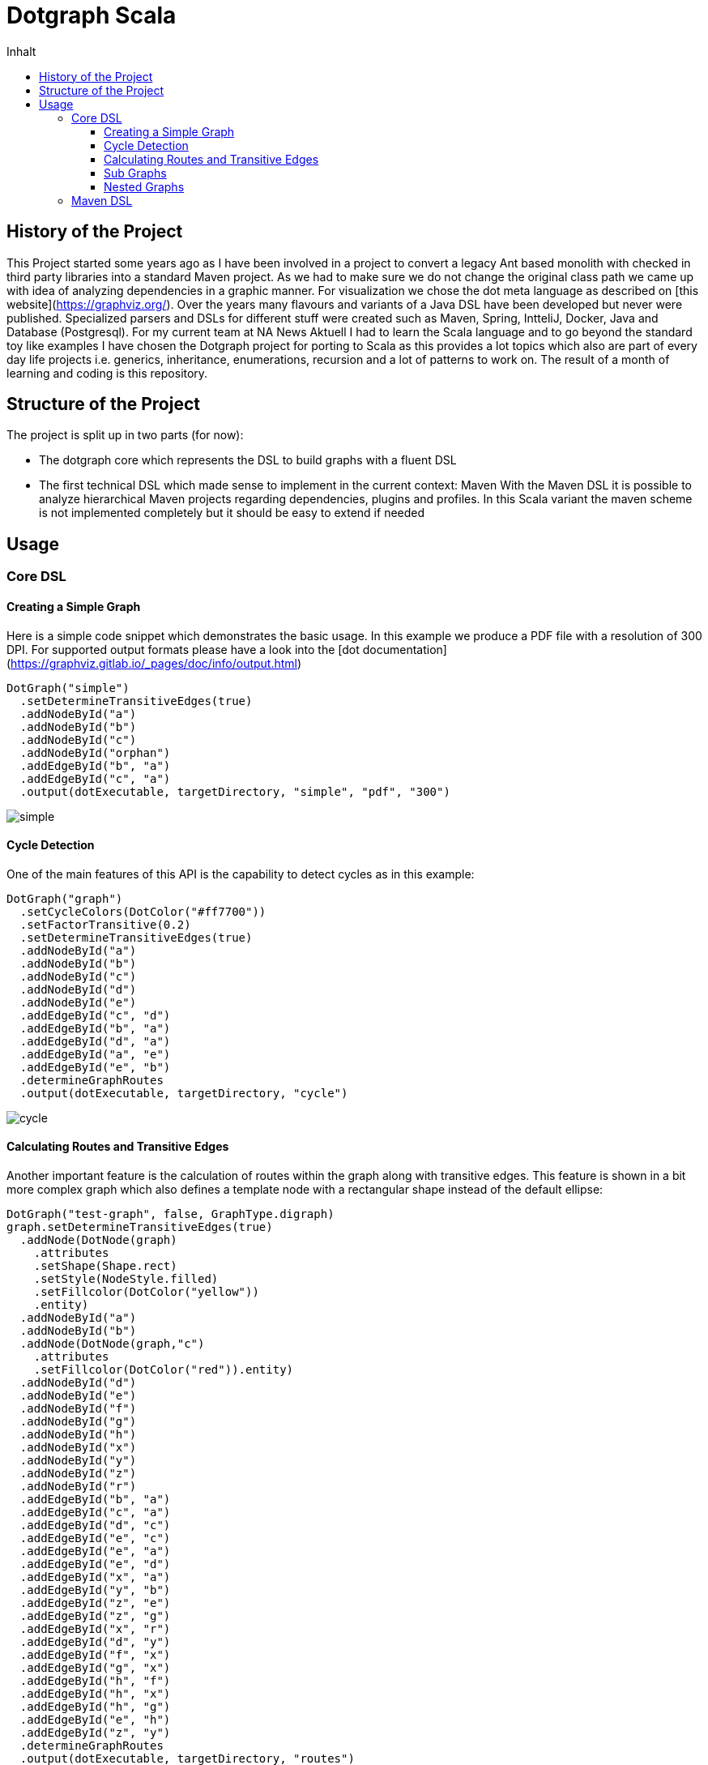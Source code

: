 = Dotgraph Scala
:doctype: book
:description: Projekt Dokumentation für den Mediaboss
:keywords: Inbound, APA, EQS, PRN, Media-Boss
:icons: font
:toc:
:toc-title: Inhalt
:toclevels: 10
:graphvizdot: /usr/local/bin/dot


== History of the Project
This Project started some years ago as I have been involved in a project to convert a legacy Ant based monolith with checked in
third party libraries into a standard Maven project. As we had to make sure we do not change the original class path
we came up with idea of analyzing dependencies in a graphic manner.
For visualization we chose the dot meta language as described on [this website](https://graphviz.org/).
Over the years many flavours and variants of a Java DSL have been developed but never were published.
Specialized parsers and DSLs for different stuff were created such as Maven, Spring, IntteliJ, Docker, Java and Database (Postgresql).
For my current team at NA News Aktuell I had to learn the Scala language and to go beyond the standard toy like examples I have chosen the
Dotgraph project for porting to Scala as this provides a lot topics which also are part of every day life projects i.e.
generics, inheritance, enumerations, recursion and a lot of patterns to work on.
The result of a month of learning and coding is this repository.

== Structure of the Project
The project is split up in two parts (for now):

- The dotgraph core which represents the DSL to build graphs with a fluent DSL
- The first technical DSL which made sense to implement in the current context: Maven
  With the Maven DSL it is possible to analyze hierarchical Maven projects regarding dependencies, plugins and profiles.
  In this Scala variant the maven scheme is not implemented completely but it should be easy to extend if needed
  
== Usage

=== Core DSL

==== Creating a Simple Graph
Here is a simple code snippet which demonstrates the basic usage.
In this example we produce a PDF file with a resolution of 300 DPI.
For supported output formats please have a look into the [dot documentation](https://graphviz.gitlab.io/_pages/doc/info/output.html)

    DotGraph("simple")
      .setDetermineTransitiveEdges(true)
      .addNodeById("a")
      .addNodeById("b")
      .addNodeById("c")
      .addNodeById("orphan")
      .addEdgeById("b", "a")
      .addEdgeById("c", "a")
      .output(dotExecutable, targetDirectory, "simple", "pdf", "300")

image::docs/jpg/simple.jpg[]

==== Cycle Detection
One of the main features of this API is the capability to detect cycles as in this example:
    
    DotGraph("graph")
      .setCycleColors(DotColor("#ff7700"))
      .setFactorTransitive(0.2)
      .setDetermineTransitiveEdges(true)
      .addNodeById("a")
      .addNodeById("b")
      .addNodeById("c")
      .addNodeById("d")
      .addNodeById("e")
      .addEdgeById("c", "d")
      .addEdgeById("b", "a")
      .addEdgeById("d", "a")
      .addEdgeById("a", "e")
      .addEdgeById("e", "b")
      .determineGraphRoutes
      .output(dotExecutable, targetDirectory, "cycle")

image::docs/jpg/cycle.jpg[]

==== Calculating Routes and Transitive Edges
Another important feature is the calculation of routes within the graph along with transitive edges.
This feature is shown in a bit more complex graph which also defines a template node with a rectangular shape instead of
the default ellipse:

    DotGraph("test-graph", false, GraphType.digraph)
    graph.setDetermineTransitiveEdges(true)
      .addNode(DotNode(graph)
        .attributes
        .setShape(Shape.rect)
        .setStyle(NodeStyle.filled)
        .setFillcolor(DotColor("yellow"))
        .entity)
      .addNodeById("a")
      .addNodeById("b")
      .addNode(DotNode(graph,"c")
        .attributes
        .setFillcolor(DotColor("red")).entity)
      .addNodeById("d")
      .addNodeById("e")
      .addNodeById("f")
      .addNodeById("g")
      .addNodeById("h")
      .addNodeById("x")
      .addNodeById("y")
      .addNodeById("z")
      .addNodeById("r")
      .addEdgeById("b", "a")
      .addEdgeById("c", "a")
      .addEdgeById("d", "c")
      .addEdgeById("e", "c")
      .addEdgeById("e", "a")
      .addEdgeById("e", "d")
      .addEdgeById("x", "a")
      .addEdgeById("y", "b")
      .addEdgeById("z", "e")
      .addEdgeById("z", "g")
      .addEdgeById("x", "r")
      .addEdgeById("d", "y")
      .addEdgeById("f", "x")
      .addEdgeById("g", "x")
      .addEdgeById("h", "f")
      .addEdgeById("h", "x")
      .addEdgeById("h", "g")
      .addEdgeById("e", "h")
      .addEdgeById("z", "y")
      .determineGraphRoutes
      .output(dotExecutable, targetDirectory, "routes")

image::docs/jpg/routes.jpg[]

==== Sub Graphs
Graphs may also be nested which is demonstrated by the following code snippet.
Please note that sub graphs must have an id which starts with the word 'cluster'
this is a restriction of the dot language.

    val cluster1 = DotGraph("cluster1", graphType = GraphType.subgraph)
    cluster1.setCreateLegend(CreateLegend.NONE)
      .setDetermineTransitiveEdges(true)
      .attributes
      .setLabel("Cluster 1")
      .setStyle(ClusterStyle.dotted)
      .setColor(DotColor("blue"))
      .setStyle(ClusterStyle.filled)
      .setFillcolor(DotColor("yellow"))
      .entity
      .addNode(DotNode(cluster1)
        .attributes
        .setStyle(NodeStyle.filled)
        .setFillcolor(DotColor("white"))
        .entity)
      .addNode(DotNode(cluster1, "a1")
        .attributes
        .setStyle(NodeStyle.filled)
        .setFillcolor(DotColor("red"))
        .entity)
      .addNodeById("b1")
      .addNodeById("c1")
      .addNodeById("d1")
      .addEdgeById("b1", "a1")
      .addEdgeById("c1", "a1")
      .addEdgeById("d1", "b1")
      .addEdgeById("d1", "c1")
      .addEdgeById("d1", "a1")

    val cluster2 = DotGraph("cluster2", graphType = GraphType.subgraph)
    cluster2.setCreateLegend(CreateLegend.NONE)
      .setDetermineTransitiveEdges(true)
      .attributes
      .setLabel("Cluster 2")
      .entity
      .addNode(DotNode(cluster2)
        .attributes
        .setStyle(NodeStyle.filled)
        .setFillcolor(DotColor("green"))
        .entity).addNode(DotNode(cluster2, "a2")
      .attributes
      .setStyle(NodeStyle.filled)
      .setFillcolor(DotColor("red"))
      .entity)
      .addNodeById("b2")
      .addNodeById("c2")
      .addNodeById("d2")
      .addNodeById("e2")
      .addEdgeById("b2", "a2")
      .addEdgeById("c2", "a2")
      .addEdgeById("c2", "d2")
      .addEdgeById("d2", "e2")

    val graph = DotGraph("graph")
    graph.setDetermineTransitiveEdges(true)
      .addNode(DotNode(graph)
        .attributes
        .setStyle(NodeStyle.filled)
        .setFillcolor(DotColor("lightblue"))
        .entity)
      .addNodeById("A")
      .addGraph(cluster1)
      .addGraph(cluster2)
      .addNodeById("Z")
      .addEdgeById("Z", "c2")
      .addEdgeById("Z", "d1")
      .addEdgeById("a1", "A")
      .addEdgeById("e2", "A")
      .determineGraphRoutes
      .output(dotExecutable, targetDirectory, "subgraph")

image::docs/jpg/subgraph.jpg[]

==== Nested Graphs
It is also possible to nest graphs. Here the same rules for sub graphs apply regarding their naming as mentioned in the
previous section.

    val cluster1 = DotGraph("cluster1", graphType = GraphType.subgraph)
      .setCreateLegend(CreateLegend.NONE)
      .setDetermineTransitiveEdges(true)
      .addNodeById("a1")
      .addNodeById("b1")
      .addNodeById("c1")
      .addEdgeById("b1", "a1")
      .addEdgeById("c1", "a1")

    val cluster2 = DotGraph("cluster2", graphType = GraphType.subgraph)
      .setCreateLegend(CreateLegend.NONE)
      .setDetermineTransitiveEdges(true)
      .addNodeById("a2")
      .addNodeById("b2")
      .addNodeById("c2")
      .addEdgeById("b2", "a2")
      .addEdgeById("c2", "a2")
      .addGraph(cluster1)

    val graph = DotGraph("graph")
    graph.setDetermineTransitiveEdges(true)
      .addNode(DotNode(graph)
        .attributes.setShape(Shape.rect)
        .setStyle(NodeStyle.filled)
        .setFillcolor(DotColor("lightblue"))
        .entity)
      .addNodeById("a")
      .addNodeById("b")
      .addNodeById("c")
      .addEdgeById("b", "a")
      .addEdgeById("c", "a")
      .addGraph(cluster2)
      .output(dotExecutable, targetDirectory, "nested")

image::docs/jpg/nested.jpg[]

=== Maven DSL
Creating a fact sheet for a given Maven project is easy as:

    PomGraph(new File("../pom.xml")).output(targetDirectory, format = "jpg", dpi = "300")

In this case we will produce a JPG image file with a resolution of 300 DPI.

The fact sheet will contain information about:

- Dependency Management
- Dependencies
- Plugin Management
- Plugins
- Profile Executions

All topics above will be derived from top to bottom according to the modules structure of the project where
all placeholders are resolved from properties (some of the most important standard Maven properties are also calculated).
Here is the list of supported predefined Maven properties:

Project coordinates:

- project.packaging - The packaging of the project
- project.artifactId - The artifactId of the projects artifact
- project.groupId - The groupId of the projects artifact
- project.version - The version of the projects artifact
- project.name - The name of the projects artifact
- project.description - The description of the projects artifact

Directories:

- basedir - The directory where the pom.xml is stored
- project.basedir - The directory where the pom.xml is stored
- project.baseUri - The directory where the pom.xml is stored as URI
- maven.multiModuleProjectDirectory - The directory where the top pom.xml is stored
- project.build.directory - The 
- project.build.sourceDirectory
- project.build.outputDirectory
- project.build.testSourceDirectory
- project.build.testOutputDirectory

For this project the sheet looks as follows: 
    
image::docs/jpg/dotgraph-scala.jpg[]
